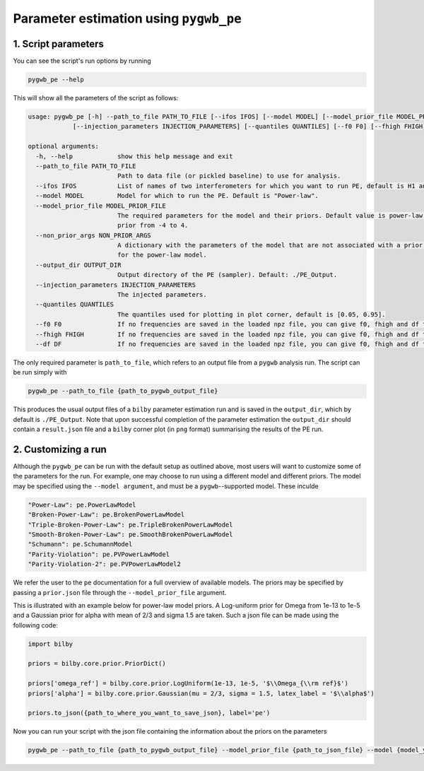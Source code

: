 ============
Parameter estimation using ``pygwb_pe``
============

**1. Script parameters**
=========

You can see the script's run options by running

.. code-block:: shell

   pygwb_pe --help
   
This will show all the parameters of the script as follows: 

.. code-block:: shell

    usage: pygwb_pe [-h] --path_to_file PATH_TO_FILE [--ifos IFOS] [--model MODEL] [--model_prior_file MODEL_PRIOR_FILE] [--non_prior_args NON_PRIOR_ARGS] [--output_dir OUTPUT_DIR]
                [--injection_parameters INJECTION_PARAMETERS] [--quantiles QUANTILES] [--f0 F0] [--fhigh FHIGH] [--df DF]

    optional arguments:
      -h, --help            show this help message and exit
      --path_to_file PATH_TO_FILE
                            Path to data file (or pickled baseline) to use for analysis.
      --ifos IFOS           List of names of two interferometers for which you want to run PE, default is H1 and L1. Not needed when running from a pickled baseline.
      --model MODEL         Model for which to run the PE. Default is "Power-law".
      --model_prior_file MODEL_PRIOR_FILE
                            The required parameters for the model and their priors. Default value is power-law parameters omega_ref with LogUniform bilby prior from 1e-11 to 1e-8 and alpha with Uniform bilby
                            prior from -4 to 4.
      --non_prior_args NON_PRIOR_ARGS
                            A dictionary with the parameters of the model that are not associated with a prior, such as the reference frequency for Power-Law. Default value is reference frequency at 25 Hz
                            for the power-law model.
      --output_dir OUTPUT_DIR
                            Output directory of the PE (sampler). Default: ./PE_Output.
      --injection_parameters INJECTION_PARAMETERS
                            The injected parameters.
      --quantiles QUANTILES
                            The quantiles used for plotting in plot corner, default is [0.05, 0.95].
      --f0 F0               If no frequencies are saved in the loaded npz file, you can give f0, fhigh and df to the script. This is f0
      --fhigh FHIGH         If no frequencies are saved in the loaded npz file, you can give f0, fhigh and df to the script. This is fhigh
      --df DF               If no frequencies are saved in the loaded npz file, you can give f0, fhigh and df to the script. This is df
      
The only required parameter is ``path_to_file``, which refers to an output file from a ``pygwb`` analysis run. The script can be run simply with

.. code-block:: shell

    pygwb_pe --path_to_file {path_to_pygwb_output_file}
    
This produces the usual output files of a ``bilby`` parameter estimation run and is saved in the ``output_dir``, which by default is ``./PE_Output``. 
Note that upon successful completion of the parameter estimation the ``output_dir`` should contain a ``result.json`` file and a ``bilby`` corner plot (in ``png`` format) summarising the results of the PE run.

**2. Customizing a run**
=========

Although the ``pygwb_pe`` can be run with the default setup as outlined above, 
most users will want to customize some of the parameters for the run. For example, one may choose to run using a different model and different priors. 
The model may be specified using the ``--model argument``, and must be a ``pygwb``--supported model.
These inculde

.. code-block:: python

        "Power-Law": pe.PowerLawModel
        "Broken-Power-Law": pe.BrokenPowerLawModel
        "Triple-Broken-Power-Law": pe.TripleBrokenPowerLawModel
        "Smooth-Broken-Power-Law": pe.SmoothBrokenPowerLawModel
        "Schumann": pe.SchumannModel
        "Parity-Violation": pe.PVPowerLawModel
        "Parity-Violation-2": pe.PVPowerLawModel2

We refer the user to the ``pe`` documentation for a full overview of available models. 
The priors may be specified by passing a ``prior.json`` file through the ``--model_prior_file`` argument. 

This is illustrated with an example below for power-law model priors. A Log-uniform prior for Omega from 
1e-13 to 1e-5 and a Gaussian prior for alpha with mean of 2/3 and sigma 1.5 are taken. Such a json file 
can be made using the following code:

.. code-block:: python

    import bilby
    
    priors = bilby.core.prior.PriorDict()
    
    priors['omega_ref'] = bilby.core.prior.LogUniform(1e-13, 1e-5, '$\\Omega_{\\rm ref}$')
    priors['alpha'] = bilby.core.prior.Gaussian(mu = 2/3, sigma = 1.5, latex_label = '$\\alpha$')
    
    priors.to_json({path_to_where_you_want_to_save_json}, label='pe')
    
Now you can run your script with the json file containing the information about the priors on the parameters 

.. code-block:: python

    pygwb_pe --path_to_file {path_to_pygwb_output_file} --model_prior_file {path_to_json_file} --model {model_you_want_to_examine}
    









